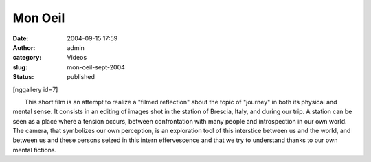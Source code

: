 Mon Oeil
########
:date: 2004-09-15 17:59
:author: admin
:category: Videos
:slug: mon-oeil-sept-2004
:status: published

[nggallery id=7]

       This short film is an attempt to realize a "filmed reflection"
about the topic of "journey" in both its physical and mental sense. It
consists in an editing of images shot in the station of Brescia, Italy,
and during our trip. A station can be seen as a place where a tension
occurs, between confrontation with many people and introspection in our
own world. The camera, that symbolizes our own perception, is an
exploration tool of this interstice between us and the world, and
between us and these persons seized in this intern effervescence and
that we try to understand thanks to our own mental fictions.
